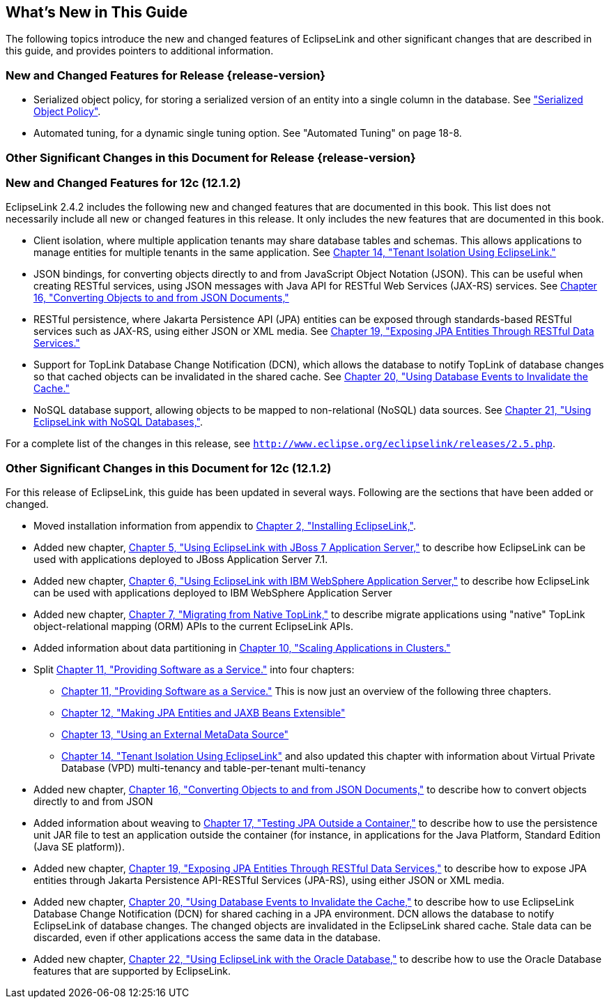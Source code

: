 ///////////////////////////////////////////////////////////////////////////////

    Copyright (c) 2022 Oracle and/or its affiliates. All rights reserved.

    This program and the accompanying materials are made available under the
    terms of the Eclipse Public License v. 2.0, which is available at
    http://www.eclipse.org/legal/epl-2.0.

    This Source Code may also be made available under the following Secondary
    Licenses when the conditions for such availability set forth in the
    Eclipse Public License v. 2.0 are satisfied: GNU General Public License,
    version 2 with the GNU Classpath Exception, which is available at
    https://www.gnu.org/software/classpath/license.html.

    SPDX-License-Identifier: EPL-2.0 OR GPL-2.0 WITH Classpath-exception-2.0

///////////////////////////////////////////////////////////////////////////////

[[TLADG611]] [[sthref5]]

== What's New in This Guide

The following topics introduce the new and changed features of
EclipseLink and other significant changes that are described in this
guide, and provides pointers to additional information.

=== New and Changed Features for Release {release-version}

* Serialized object policy, for storing a serialized version of an
entity into a single column in the database. See
xref:{relativedir}/performance001.adoc#BBAJBHBI["Serialized Object Policy"].
* Automated tuning, for a dynamic single tuning option. See "Automated
Tuning" on page 18-8.

=== Other Significant Changes in this Document for Release {release-version}

=== New and Changed Features for 12c (12.1.2)

EclipseLink 2.4.2 includes the following new and changed features that
are documented in this book. This list does not necessarily include all
new or changed features in this release. It only includes the new
features that are documented in this book.

* Client isolation, where multiple application tenants may share
database tables and schemas. This allows applications to manage entities
for multiple tenants in the same application. See
xref:{relativedir}/multitenancy.adoc#MULTITENANCY[Chapter 14, "Tenant Isolation Using
EclipseLink."]
* JSON bindings, for converting objects directly to and from JavaScript
Object Notation (JSON). This can be useful when creating RESTful
services, using JSON messages with Java API for RESTful Web Services
(JAX-RS) services. See xref:{relativedir}/json.adoc#JSON[Chapter 16, "Converting
Objects to and from JSON Documents,"]
* RESTful persistence, where Jakarta Persistence API (JPA) entities can
be exposed through standards-based RESTful services such as JAX-RS,
using either JSON or XML media. See
xref:{relativedir}/restful_jpa.adoc#RESTJPA[Chapter 19, "Exposing JPA Entities Through
RESTful Data Services."]
* Support for TopLink Database Change Notification (DCN), which allows
the database to notify TopLink of database changes so that cached
objects can be invalidated in the shared cache. See
xref:{relativedir}/qcn.adoc#CHDDAEJB[Chapter 20, "Using Database Events to Invalidate
the Cache."]
* NoSQL database support, allowing objects to be mapped to
non-relational (NoSQL) data sources. See
xref:{relativedir}/nonrelational_db.adoc#BGBCIABF[Chapter 21, "Using EclipseLink with
NoSQL Databases,"].

For a complete list of the changes in this release, see
`http://www.eclipse.org/eclipselink/releases/2.5.php`.

=== Other Significant Changes in this Document for 12c (12.1.2)

For this release of EclipseLink, this guide has been updated in several
ways. Following are the sections that have been added or changed.

* Moved installation information from appendix to
xref:{relativedir}/install.adoc#INSTALL[Chapter 2, "Installing EclipseLink,"].
* Added new chapter, xref:{relativedir}/jboss.adoc#ELJBOSS[Chapter 5, "Using
EclipseLink with JBoss 7 Application Server,"] to describe how
EclipseLink can be used with applications deployed to JBoss Application
Server 7.1.
* Added new chapter, xref:{relativedir}/websphere.adoc#ELWS[Chapter 6, "Using
EclipseLink with IBM WebSphere Application Server,"] to describe how
EclipseLink can be used with applications deployed to IBM WebSphere
Application Server
* Added new chapter, xref:{relativedir}/migrnativetoplink.adoc#MIGRATETOPLINK[Chapter 7,
"Migrating from Native TopLink,"] to describe migrate applications using
"native" TopLink object-relational mapping (ORM) APIs to the current
EclipseLink APIs.
* Added information about data partitioning in
xref:{relativedir}/scaling.adoc#SCALING[Chapter 10, "Scaling Applications in
Clusters."]
* Split xref:{relativedir}/saas.adoc#SAAS[Chapter 11, "Providing Software as a
Service."] into four chapters:
** xref:{relativedir}/saas.adoc#SAAS[Chapter 11, "Providing Software as a
Service."] This is now just an overview of the following three chapters.
** xref:{relativedir}/extensible.adoc#EXTENSIBLE[Chapter 12, "Making JPA Entities and
JAXB Beans Extensible"]
** xref:{relativedir}/metadatasource.adoc#METADATASOURCE[Chapter 13, "Using an External
MetaData Source"]
** xref:{relativedir}/multitenancy.adoc#MULTITENANCY[Chapter 14, "Tenant Isolation Using
EclipseLink"] and also updated this chapter with information about
Virtual Private Database (VPD) multi-tenancy and table-per-tenant
multi-tenancy
* Added new chapter, xref:{relativedir}/json.adoc#JSON[Chapter 16, "Converting
Objects to and from JSON Documents,"] to describe how to convert objects
directly to and from JSON
* Added information about weaving to
xref:{relativedir}/testingjpa.adoc#TESTINGJPA[Chapter 17, "Testing JPA Outside a
Container,"] to describe how to use the persistence unit JAR file to
test an application outside the container (for instance, in applications
for the Java Platform, Standard Edition (Java SE platform)).
* Added new chapter, xref:{relativedir}/restful_jpa.adoc#RESTJPA[Chapter 19, "Exposing
JPA Entities Through RESTful Data Services,"] to describe how to expose
JPA entities through Jakarta Persistence API-RESTful Services (JPA-RS),
using either JSON or XML media.
* Added new chapter, xref:{relativedir}/qcn.adoc#CHDDAEJB[Chapter 20, "Using Database
Events to Invalidate the Cache,"] to describe how to use EclipseLink
Database Change Notification (DCN) for shared caching in a JPA
environment. DCN allows the database to notify EclipseLink of database
changes. The changed objects are invalidated in the EclipseLink shared
cache. Stale data can be discarded, even if other applications access
the same data in the database.
* Added new chapter, xref:{relativedir}/oracledb.adoc#BGBFBFFC[Chapter 22, "Using
EclipseLink with the Oracle Database,"] to describe how to use the
Oracle Database features that are supported by EclipseLink.

